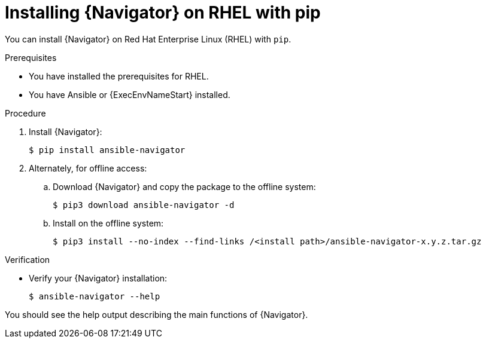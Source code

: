 
[id="proc-installing-navigator-rhel-pip_{context}"]


= Installing {Navigator} on RHEL with pip


[role="_abstract"]

You can install {Navigator} on Red Hat Enterprise Linux (RHEL) with `pip`.

.Prerequisites

* You have installed the prerequisites for RHEL.
* You have Ansible or {ExecEnvNameStart} installed.


.Procedure

. Install {Navigator}:
+
```
$ pip install ansible-navigator
```
+

. Alternately, for offline access:
.. Download {Navigator} and copy the package to the offline system:
+
```
$ pip3 download ansible-navigator -d
```
+

.. Install on the offline system:
+
```
$ pip3 install --no-index --find-links /<install path>/ansible-navigator-x.y.z.tar.gz
```
+


.Verification

* Verify your {Navigator} installation:
+
```
$ ansible-navigator --help
```

You should see the help output describing the main functions of {Navigator}.
